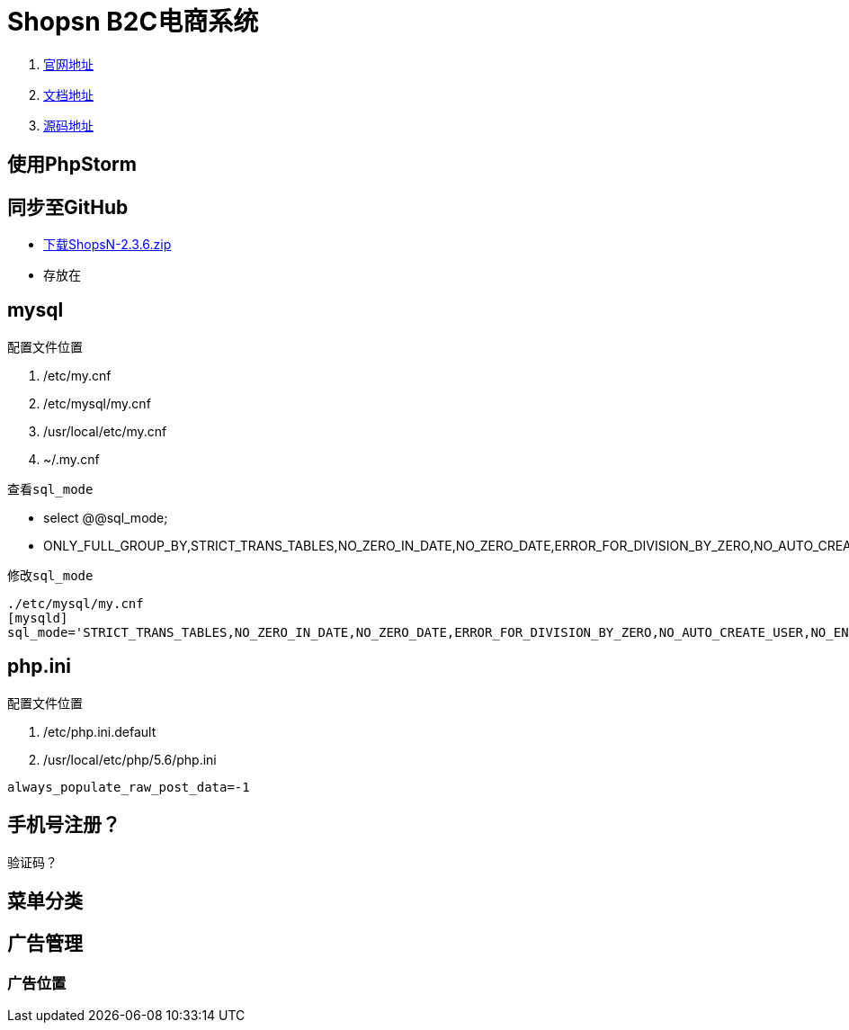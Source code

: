 = Shopsn B2C电商系统

. http://www.shopsn.net[官网地址]
. http://www.shopsn.net/doc/home/article/index/category/blog.html[文档地址]
. https://pan.baidu.com/s/1c3L1kfm#list/path=%2F[源码地址]

== 使用PhpStorm


== 同步至GitHub
* https://pan.baidu.com/s/1c3L1kfm#list/path=%2FShopsN%2FShopsN%E5%8D%95%E5%95%86%E6%88%B7B2C%E5%95%86%E5%9F%8E%E7%B3%BB%E7%BB%9F%2FShopsN2.3.6%E5%AE%8C%E6%95%B4%E7%89%88[下载ShopsN-2.3.6.zip]
* 存放在

== mysql
.配置文件位置
. /etc/my.cnf
. /etc/mysql/my.cnf
. /usr/local/etc/my.cnf
. ~/.my.cnf

.查看``sql_mode``
* select @@sql_mode;
* ONLY_FULL_GROUP_BY,STRICT_TRANS_TABLES,NO_ZERO_IN_DATE,NO_ZERO_DATE,ERROR_FOR_DIVISION_BY_ZERO,NO_AUTO_CREATE_USER,NO_ENGINE_SUBSTITUTION

.修改``sql_mode``
----
./etc/mysql/my.cnf
[mysqld]
sql_mode='STRICT_TRANS_TABLES,NO_ZERO_IN_DATE,NO_ZERO_DATE,ERROR_FOR_DIVISION_BY_ZERO,NO_AUTO_CREATE_USER,NO_ENGINE_SUBSTITUTION'
----

== php.ini
.配置文件位置
. /etc/php.ini.default
. /usr/local/etc/php/5.6/php.ini

``always_populate_raw_post_data=-1``

== 手机号注册？
验证码？

== 菜单分类

== 广告管理
=== 广告位置
.PC首页 广告2


